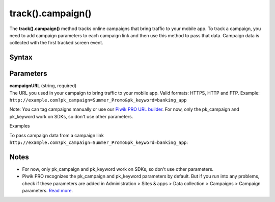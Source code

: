 .. _android track().campaign():

==================
track().campaign()
==================

The **track().campaign()** method tracks online campaigns that bring traffic to your mobile app. To track a campaign, you need to add campaign parameters to each campaign link and then use this method to pass that data. Campaign data is collected with the first tracked screen event.

Syntax
------

.. tabs::

    .. group-tab:: Java

        .. code-block:: javascript

          TrackHelper.track().campaign("campaignURL");


    .. group-tab:: Kotlin

        .. code-block:: javascript

          TrackHelper.track().campaign("campaignURL")


Parameters
----------

| **campaignURL** (string, required)
| The URL you used in your campaign to bring traffic to your mobile app. Valid formats:  HTTPS, HTTP and FTP. Example: ``http://example.com?pk_campaign=Summer_Promo&pk_keyword=banking_app``

Note: You can tag campaigns manually or use our `Piwik PRO URL builder <https://help.piwik.pro/support/collecting-data/piwik-pro-url-builder/>`_. For now, only the pk_campaign and pk_keyword work on SDKs, so don't use other parameters.

Examples

To pass campaign data from a campaign link ``http://example.com?pk_campaign=Summer_Promo&pk_keyword=banking_app``:

.. tabs::

    .. group-tab:: Java

        .. code-block:: javascript

          Tracker tracker = ((PiwikApplication) getApplication()).getTracker();
          TrackHelper.track().campaign("http://example.com?pk_campaign=Summer_Promo&pk_keyword=banking_app");
          TrackHelper.track()
            .screen("example/welcome")
            .title("Welcome")
            .with(tracker);

    .. group-tab:: Kotlin

        .. code-block:: javascript

          val tracker: Tracker = (application as PiwikApplication).tracker
          TrackHelper.track().campaign("http://example.com?pk_campaign=Summer_Promo&pk_keyword=banking_app")
          TrackHelper.track().screen("example/welcome").title("Welcome").with(tracker)

Notes
-----

* For now, only pk_campaign and pk_keyword work on SDKs, so don't use other parameters.
* Piwik PRO recognizes the pk_campaign and pk_keyword parameters by default. But if you run into any problems, check if these parameters are added in Administration > Sites & apps > Data collection > Campaigns > Campaign parameters. `Read more <https://help.piwik.pro/support/questions/how-can-i-customize-piwik-pro-campaign-parameters/>`_.
